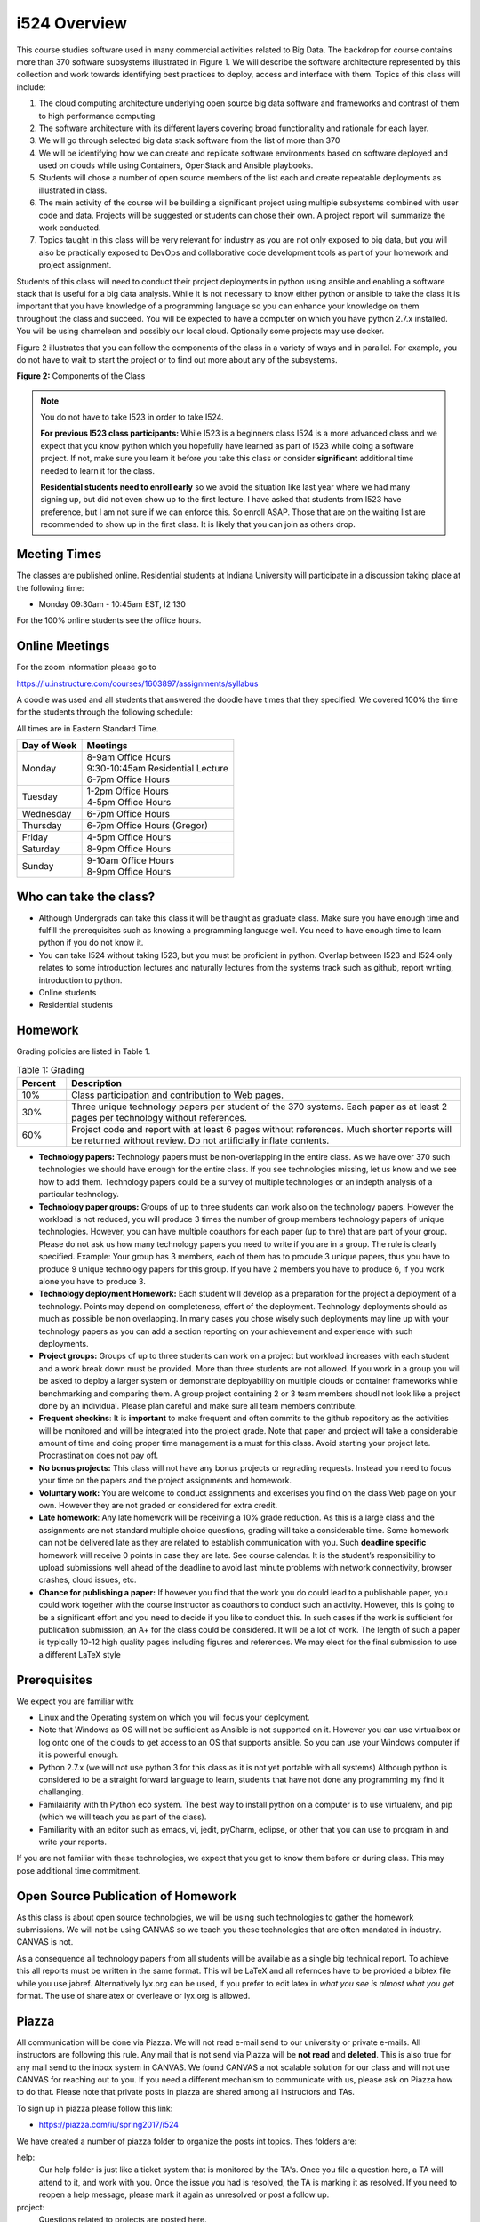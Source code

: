 .. index:: i524
	   

i524 Overview
==============

This course studies software used in many commercial activities
related to Big Data. The backdrop for course contains more than 370
software subsystems illustrated in Figure 1.  We will describe the
software architecture represented by this collection and work towards
identifying best practices to deploy, access and interface with
them. Topics of this class will include:


.. index:: I524 technology image
		 
.. only:: html
   
   .. sidebar:: Figure 1: Software Systems relevant for Big Data

      .. figure:: bigdata.png
         :width: 200px
         :align: center
         :alt: 370 Technologies
         :figclass: align-center

.. only:: latex
		    
   .. figure:: bigdata.png
      :align: center
      :alt: 370 Technologies
      :figclass: align-center

      Big data relevant technology layers

	  
#. The cloud computing architecture underlying open source big data
   software and frameworks and contrast of them to high performance
   computing

#. The software architecture with its different layers covering broad
   functionality and rationale for each layer.

#. We will go through selected big data stack software from the list
   of more than 370

#. We will be identifying how we can create and replicate software
   environments based on software deployed and used on clouds while
   using Containers, OpenStack and Ansible playbooks.

#. Students will chose a number of open source members of the list
   each and create repeatable deployments as illustrated in class. 

#. The main activity of the course will be building a significant
   project using multiple subsystems combined with user code and
   data. Projects will be suggested or students can chose their own. A
   project report will summarize the work conducted.

#. Topics taught in this class will be very relevant for industry as
   you are not only exposed to big data, but you will also be
   practically exposed to DevOps and collaborative code development
   tools as part of your homework and project assignment.
   
Students of this class will need to conduct their project deployments
in python using ansible and enabling a software stack that is useful
for a big data analysis. While it is not necessary to know either
python or ansible to take the class it is important that you have
knowledge of a programming language so you can enhance your knowledge
on them throughout the class and succeed. You will be expected to have
a computer on which you have python 2.7.x installed.  You will be
using chameleon and possibly our local cloud. Optionally some projects
may use docker. 
 
Figure 2 illustrates that you can follow the components of the class
in a variety of ways and in parallel. For example, you do not have to
wait to start the project or to find out more about any of the
subsystems.

.. graphviz::

   digraph class {
      rankdir="LR";
      compound=true;
      node [shape=box,
            style=filled,
            fillcolor=ivory];

      subgraph cluster_prj {
		"Project Proposal" -> "Project Approval" ->
		"Project Update" -> "Final Project";
		label = "Project";
	}

      subgraph cluster_ppr {
		"Paper 1" -> "Paper 2" -> "Paper 3";
		label = "Technology Papers";
	}

	
      "start" [shape=circle,fillcolor=palegreen];
      "end" [shape=circle,fillcolor=khaki];
      "midterm" [shape=circle,fillcolor=salmon];
      
      "start" -> "Technology";
      "start" -> "Collaboration";
      "start" -> "Systems";
      "start" -> "Theory";
      "start" -> "Web" -> "Paper 1" [lhead=cluster_ppr];
      "Paper 3" -> "midterm" [ltail=cluster_ppr];
      "midterm" -> "end";
      "Theory" -> "Technology" -> "Project Proposal" [lhead=cluster_prj];
      "Collaboration" -> "Project Proposal" [lhead=cluster_prj];
      "Collaboration" -> "Paper 1" [lhead=cluster_ppr];
      "Collaboration" -> "Web";
      "Systems" -> "Project Proposal" [lhead=cluster_prj];
      "Theory" -> "Web";
      "Theory" -> "Paper 1" [lhead=cluster_ppr];
      "Project Update" -> "midterm" [ltail=cluster_prj];
      "Final Project" -> "end" [ltail=cluster_prj];
   }

**Figure 2:** Components of the Class  

.. note:: You do not have to take I523 in order to take I524.
	  
          **For previous I523 class participants:** While I523 is a
          beginners class I524 is a more advanced class and we expect that
          you know python which you hopefully have learned as part of
          I523 while doing a software project. If not, make sure you
          learn it before you take this class or consider
          **significant** additional time needed to learn it for the
          class. 
 
          **Residential students need to enroll early** so we avoid the
	  situation like last year where we had many signing up, but
	  did not even show up to the first lecture. I have asked that
	  students from I523 have preference, but I am not sure if we
	  can enforce this. So enroll ASAP. Those that are on the
	  waiting list are recommended to show up in the first
	  class. It is likely that you can join as others drop.


.. index:: I524 meeting times
    
Meeting Times
-------------

The classes are published online. Residential students at Indiana
University will participate in a discussion taking place at the
following time:

* Monday 09:30am - 10:45am EST, I2 130

For the 100% online students see the office hours.

Online Meetings
---------------

For the zoom information please go to

https://iu.instructure.com/courses/1603897/assignments/syllabus

A doodle was used and all students that answered the doodle have times
that they specified. We covered 100% the time for the students through
the following schedule:

All times are in Eastern Standard Time.

+-----------------+------------------------------------+
| **Day of Week** | **Meetings**                       |
+-----------------+------------------------------------+
| Monday          | | 8-9am Office Hours               |
|                 | | 9:30-10:45am Residential Lecture |
|                 | | 6-7pm Office Hours               |
+-----------------+------------------------------------+
| Tuesday         | | 1-2pm Office Hours               |
|                 | | 4-5pm Office Hours               |
+-----------------+------------------------------------+
| Wednesday       | 6-7pm Office Hours                 |
+-----------------+------------------------------------+
| Thursday        | 6-7pm Office Hours (Gregor)        |
+-----------------+------------------------------------+
| Friday	  | 4-5pm Office Hours                 |
+-----------------+------------------------------------+
| Saturday        | 8-9pm Office Hours                 |
+-----------------+------------------------------------+
| Sunday	  | | 9-10am Office Hours              |
|                 | | 8-9pm Office Hours               |
+-----------------+------------------------------------+
    
Who can take the class?
-----------------------

* Although Undergrads can take this class it will be thaught as
  graduate class. Make sure you have enough time and fulfill the
  prerequisites such as knowing a programming language well. You need
  to have enough time to learn python if you do not know it.

* You can take I524 without taking I523, but you must be proficient
  in python. Overlap between I523 and I524 only relates to some
  introduction lectures and naturally lectures from the systems track
  such as github, report writing, introduction to python.

* Online students

* Residential students

Homework
--------

.. index:: I524 homework

Grading policies are listed in Table 1.

.. list-table:: Table 1: Grading
   :widths: 10 80
   :header-rows: 1

   * - Percent
     - Description                                               
   * - 10%
     - Class participation and contribution to Web pages.
   * - 30%
     - Three unique technology papers per student of the 370
       systems. Each paper as at least 2 pages per technology without
       references.
   * - 60%
     - Project code and report with at least 6 pages without
       references. Much shorter reports will be returned without
       review. Do not artificially inflate contents. 

* **Technology papers:** Technology papers must be non-overlapping in
  the entire class. As we have over 370 such technologies we should
  have enough for the entire class. If you see technologies missing,
  let us know and we see how to add them. Technology papers could be a
  survey of multiple technologies or an indepth analysis of a
  particular technology.
  
* **Technology paper groups:** Groups of up to three students can work
  also on the technology papers. However the workload is not reduced,
  you will produce 3 times the number of group members technology
  papers of unique technologies. However, you can have multiple
  coauthors for each paper (up to thre) that are part of your
  group. Please do not ask us how many technology papers you need to
  write if you are in a group. The rule is clearly specified. Example:
  Your group has 3 members, each of them has to procude 3 unique
  papers, thus you have to produce 9 unique technology papers for this
  group. If you have 2 members you have to produce 6, if you work
  alone you have to produce 3.

* **Technology deployment Homework:** Each student will
  develop as a preparation for the project a deployment of a
  technology. Points may depend on completeness, effort of the
  deployment. Technology deployments should as much as possible be non
  overlapping. In many cases you chose wisely such deployments may
  line up with your technology papers as you can add a section
  reporting on your achievement and experience with such
  deployments.
  
* **Project groups:** Groups of up to three students can work on a
  project but workload increases with each student and a work break
  down must be provided.  More than three students are not allowed. If
  you work in a group you will be asked to deploy a larger system or
  demonstrate deployability on multiple clouds or container frameworks
  while benchmarking and comparing them. A group project containing 2
  or 3 team members shoudl not look like a project done by an
  individual. Please plan careful and make sure all team members
  contribute.

* **Frequent checkins**: It is **important** to make frequent and
  often commits to the github repository as the activities will be
  monitored and will be integrated into the project grade.  Note that
  paper and project will take a considerable amount of time and doing
  proper time management is a must for this class. Avoid starting your
  project late. Procrastination does not pay off.
       
* **No bonus projects:** This class will not have any bonus projects
  or regrading requests. Instead you need to focus your time on the
  papers and the project assignments and homework.

* **Voluntary work:** You are welcome to conduct assignments and
  excerises you find on the class Web page on your own. However they
  are not graded or considered for extra credit.

* **Late homework**: Any late homework will be receiving a 10% grade
  reduction.  As this is a large class and the assignments are not
  standard multiple choice questions, grading will take a considerable
  time. Some homework can not be delivered late as they are related to
  establish communication with you. Such **deadline specific**
  homework will receive 0 points in case they are late. See course
  calendar. It is the student’s responsibility to upload submissions
  well ahead of the deadline to avoid last minute problems with
  network connectivity, browser crashes, cloud issues, etc.
  
* **Chance for publishing a paper:** If however you find that the work
  you do could lead to a publishable paper, you could work together
  with the course instructor as coauthors to conduct such an
  activity. However, this is going to be a significant effort and you
  need to decide if you like to conduct this. In such cases if the
  work is sufficient for publication submission, an A+ for the class
  could be considered. It will be a lot of work. The length of such a
  paper is typically 10-12 high quality pages including figures and
  references. We may elect for the final submission to use a different
  LaTeX style

  

.. _ref-i524-prerequisits:

Prerequisites
-------------

.. index:: I524 prerequisites


We expect you are familiar with:

* Linux and the Operating system on which you will focus your
  deployment.
  
* Note that Windows as OS will not be sufficient as Ansible
  is not supported on it. However you can use virtualbox or log onto
  one of the clouds to get access to an OS that supports ansible. So
  you can use your Windows computer if it is powerful enough.
  
* Python 2.7.x (we will not use python 3 for this class as it
  is not yet portable with all systems) Although python is considered
  to be a straight forward language to learn, students that have not
  done any programming my find it challanging. 
  
* Familaiarity with th Python eco system. The best way to install
  python on a computer is to use virtualenv, and pip (which we will
  teach you as part of the class).

* Familiarity with an editor such as emacs, vi, jedit, pyCharm,
  eclipse, or other that you can use to program in and write your
  reports.
  
If you are not familiar with these technologies, we expect that you
get to know them before or during class. This may pose additional time
commitment.

Open Source Publication of Homework
-----------------------------------

.. index:: I524 report format

As this class is about open source technologies, we will be using such
technologies to gather the homework submissions. We will not be using
CANVAS so we teach you these technologies that are often mandated in
industry. CANVAS is not.

As a consequence all technology papers from all students will be
available as a single big technical report. To achieve this all
reports must be written in the same format. This wil be LaTeX and all
refernces have to be provided a bibtex file while you use jabref.
Alternatively lyx.org can be used, if you prefer to edit
latex in *what you see is almost what you get* format. The use of
sharelatex or overleave or lyx.org is allowed.


.. index:: I524 piazza
	   
Piazza
------

All communication will be done via Piazza. We will not read e-mail
send to our university or private e-mails. All instructors are
following this rule. Any mail that is not send via Piazza will be
**not read** and **deleted**. This is also true for any mail send to
the inbox system in CANVAS. We found CANVAS a not scalable solution
for our class and will not use CANVAS for reaching out to you.   If you
need a different mechanism to communicate with us, please ask on Piazza
how to do that. Please note that private posts in piazza are shared
among all instructors and TAs.

To sign up in piazza please follow this link:

* https://piazza.com/iu/spring2017/i524

We have created a number of piazza folder to organize the posts int
topics.  Thes folders are:

help:
    Our help folder is just like a ticket system that is monitored by
    the TA's. Once you file a question here, a TA will attend to it,
    and work with you. Once the issue you had is resolved, the TA is
    marking it as resolved. If you need to reopen a help message,
    please mark it again as unresolved or post a follow up.

project:
    Questions related to projects are posted here.

logistics:
    Question regarding the logistics of the class are posted
    here. This includes questions about communication, meeting times,
    and other administrative activities.

papers:
    Questions regarding the paper are posted here.    

grading:
    Questions regarding grades are posted here.
    
clouds:
    Questions regarding cloud resources are posted here.
    
faq:
    Some questions will be transformed to FAQ's that we post here.
    Note also that we have an FAQ on the class Web page that you may
    want to visit. We try to move important FAQ's from Piazza into the
    Web page, so it is important that you check both.

meetings: Here we will post times for meetings with TA's and
    instructors that are not yet posted on the Web page as part of the
    regular meeting times. Class participants are allowed to attend
    any Zoom meeting that we annonce in this folder. For online
    students we will also determine a time for regulare meetings. The
    TAs are required to hold 10 hours of meeting times upon request
    with you. Please make use of this.

    
other:
    In case no folder matches for your question use other.

    
.. index:: I524 tips

Tips on how to achieve your best
--------------------------------

While teaching our classes we noticed the following tips to achieve
your best:

* Listening to the lectures
* **Set aside enough undisturbed time for the class**. Switch off
  facebook, twitter, or other distracting social media systems when
  focussing on the class.
* **Ask for help**. The TAs can schedule custom help office hours on
  appointment during reasonable times.
* Do not **Procrastinate**.
* Do not **take your other classes more serious**.
* **Start the project in the first 4 weeks of the class**
* Be aware that this class is not based on a text book and what this
  implies. 
* Do not overestimating the technical abilities.
* Do not underestimating the time it takes to do the project.
* Do not forget to include benchmarks in your project.
* Unnecessarily struggling with LaTeX as you do not use an example we
  provide.
* Trying to do things just on Windows which is typically more difficult
  than using Linux.
* Not having a computer that is up to date. Update your memory and
  have a SSD
* Ignoring obvious security rules and not integrating ssh form the
  start into your projects.
* Not posting passwords into git. For example git does
  **not** allow to **easily** completely delete files that contain secret
  information such as passwords. It takes significant effort to do
  that. Make sure you do add in git on individual files and never
  just a bulk add.
* Having your coleagues do the work for you
* Underestimating the **time** it takes to do deployments
* Not reading our piazza posts and repeating the same question over
  and over
* Use Piazza to communicate and not CANVAS or e-mail.
* When you receive an e-mail from piazza, reply to it while clicking
  on the link instead of replying via e-mail directly. This is more
  reliable.

   
Submissions
-----------

Your papers and projects will be developed on GitHub and submitted
using :doc:`Pull Requests <../lesson/prg/pull_requests>`.  The process
is as follows:

#. fork the `sp17-i524 <https://github.com/cloudmesh/sp17-i524>`_ repository.
#. clone your fork and commit and push your changes.
#. submit a pull request to the master branch of the origin repository.

See the repository for details on the individual assignments. As it
will periodically be updated, make sure you are familiar with the
process of `Syncing a fork
<https://help.github.com/articles/syncing-a-fork/>`_.

Some things to keep in mind:

* space on github is limited, so do not add datasets to the
  repository. Any datasets you use should be publicly hosted and
  deployed as part of your project ansible deployment scripts.
* never add ssh private keys to the repository. This results in a
  security risk, possible point deductions, and lots of time and
  effort to fix.
* all work will be licensed under the Apache 2 open source license.
* all submissions and discussion will be visible to the world.

.. index:: I524 project ideas
	   
Selected Project Ideas
------------------------------
	   
Students can select from a number of project ideas. We will improve
and add additional ideas throughout the semester. Students can also
conduct their own projects. We recommend that you identify a project
idea by the end of the first month of the class. Example project
descriptions that you may want to take a look at include:

* :ref:`robotswarm`
* :ref:`dockerswarm`
* :ref:`kubernetes`
* :ref:`slurmcluster`
* :ref:`authordisambiguity_b`
* NIST Big Data Working group examples: Selected and approved use case from
  http://nvlpubs.nist.gov/nistpubs/SpecialPublications/NIST.SP.1500-3.pdf
* Selected examples from Fall I523:
  Some students may have created an example as part of I523. Not all
  examples created as part of this class qualify for a I524
  project. Please contact Gregor von Laszewski via Piazza to discuss
  suitability of your previous I523 project. If such a project is
  selected, approved and used it is expected it is significantly
  enhanced.
* Cloudmesh Enhancements:
  A number of projects could center around the enhancements of
  cloudmesh for the improvement of big data projects using virtual
  machines and containers. This includes:

  * Development of REST services for cloudmesh while using cloudmesh
    client
  * Development of benchmarking examples while using cloudmesh client
  * Development of a better Azure interface to additinal services
  * Development of a better AWS interfac to additinal services
  * Development of a Web interface while using django
  * SLURM integration to create virtual clusters on comet
  * Port cloudmesh client to Windows 10
  * Integrate docker into cloudmesh and demonstrate its use
  * Integrate kubernetes into cloudmesh and demonstrate its use
  * Expand the HPC capabilities of cloudmesh

  
  
Software Project
----------------

For a software project you have the choice of working indifidualy or
working in a team of up to three students. You can use the **search
teammate** folder to find and form groups:

* https://piazza.com/class/ix39m27czn5uw?cid=5

The following artifacts are part of the deliverables for a project

Code:
    You must deliver the code in github. The code must be compilable
    and a TA may try to replicate to run your code. You MUST avoid
    lengthy install descriptions and everything must be installable
    from the command line. We will check submission. All team members
    must be responsible for one part of the project.

Project Report:
    A report must be produced while using the format discussed in the
    Report Format section. The following length is required:

    * 4 pages, one student in the project
    * 6 pages, two students in the project
    * 8 pages, three students in the project

Work Breakdown:
    The report contains in an appendix a section that is
    only needed for team projects. Include in the section a short but
    sufficiently detailed work breakdown documenting what the team has
    done. Back it up with commit information from github. Such as how
    many commits and lines of code a team member has contributed. The
    section does not count towards the overall length of the paper.

    In addition the graders will check the history of checkins to
    verify each team member has used github to checkin their
    contributions frequently. E.g. if we find that one of the students
    has not checked in code or documentation in the same way at other
    teammates, it will be questioned. An oral exam may be scheduled to
    verify that the student has contributed to the project. In an oral
    exam the student must be familiar with **all** aspects of the
    project not just the part you contributed.

License:
    All projects are developed under an open source license such
    as Apache 2.0 License. You will be required to add a LICENCE.txt
    file and if you use other software identify how it can be reused
    in your project. If your project uses different licenses, please
    add in a README.md file which packages are used and which license
    these packages have while adding a licenses file.


Reproducability:
    The reproducability of your code will be tested
    twice. It is tetes by another student or team, it is also tested
    by a TA. A report of the testing team is provided. Your team will
    also be responsible for executing as many tests as you have team
    members on other projects. A reproducability statement should be
    written with details about functionality, readbility, and report
    quality. This statement does not have to be written in latex but
    uses RST.

Requirements:
    * Use of cloud resources mandatory, can be substituted by
      kubeernetes or docker swarm
    * Deployment must be done with ansible
    * A Makefile or a cmd file as discussed in class is needed to
      deploy the software, start the program, conduct a
      parameter study/benchmark
    * Report
    * If project is conducted in a team at least two clouds are to be
      benchmarked and contrasted 2 team membesr = 2 clouds, 3 team
      members = 3 clouds. cloud could also be kubernetes or docker
      swarm
    * Cloudmesh client is to be used to start the virtual cluster in
      order to avoid reinventing the wheel
    * Cloudmesh contains deployments for hadoop and spark. If these
      technologies are used, it has to be shown that if the student(s)
      elect to write a new ansible script for it that it is better
      than the once provided by cloudmesh. Proof is to be provided by
      reproducable benchmarks. If this can not be achieved the
      student(s) have to write an additiona ansible script for a
      technologie listed in class or approved by the professor.
      
Additional links form another class:
    * :ref:`projects`
    This class contains a section Deployment projects. You can look at
    suggestions and conduct them, the rules listed ubder requirements
    applies. I524 will not focus on analytics. HOwever you still are
    able to do that, but it still must contain a deployment portion.
    All deployments will use ansible.

    

Report Format
---------------

All reports will be using the format specified in Section :ref:`reports`.

There will be **NO EXCEPTION** to this format. Documents not following
this format and are not professionally looking, will be returned
without review.

Github repositories
--------------------

Class content repository: https://github.com/cloudmesh/classes

Class homework repository: https://github.com/cloudmesh/sp17-i524


Code Repositories Deliverables
------------------------------

Code repositories are for code, if you have additional libraries or
data that are needed you need to develop a script or use a DevOps
framework to install such software. They **must** not be checked into
github. Thus zip files and .class, .o, precompiled python, .exe, core
dumps, and other such files files are not permissible in the
project. If we find such files you will get a 20% deduction in your
grade. Each project must be reproducible with a simple script. An
example is::

    git clone ....
    make install
    make run
    make view

Which would use a simple make file to install, run, and view the
results. Naturally you can use ansible or shell scripts. It is not
permissible to use GUI based DevOps preinstalled frameworks (such as
the one you may have installed in your company or as part of another
project). Everything must be installable form the command line.
      


Learning Outcomes
-----------------

Students will

1. gain broad understanding of Big Data applications and open source
   technologies supporting them.

2. have intense programming experience in Python and ansible and DevOps.

3. use open source technologies to manage code in large groups of
   individuals.

4. be able to communicate reserach in professional scientific reports.


Outcome 1 is supported by a series of lectures around open source
technologies for big data.

Outcome 2 is supported by a significant software project that will
take up a considerable amount of time to plan and execute.

Outcome 1 and 4 is supported by writing 3 technology papers and a project
report that is shared with all students. Students can gain additional
insight from reading and reviewing other students contributions.

Outcome 3 is supported by using piazza and github as well as
contributiong to the class Web page with git pull requests.



Academic Integrity Policy
----------------------------------------------------------------------

We take academic integrity very seriously. You are required to abide
by the Indiana University policy on academic integrity, as described
in the Code of Student Rights, Responsibilities, and Conduct, as well
as the Computer Science Statement on Academic Integrity
(http://www.soic.indiana.edu/doc/graduate/graduate-forms/Academic-Integrity-Guideline-FINAL-2015.pdf). It
is your responsibility to understand these policies. Briefly
summarized, the work you submit for course assignments, projects,
quizzes, and exams must be your own or that of your group, if group
work is permitted. You may use the ideas of others but you must give
proper credit. You may discuss assignments with other students but you
must acknowledge them in the reference section according to scholarly
citation rules. Please also make sure that you know how to not
plagiarize text from other sources while reviewing citation rules.

We will respond to acts of plagiarism and academic misconduct
according to university policy. Sanctions typically involve a grade of
0 for the assignment in question and/or a grade of F in the course. In
addition, University policy requires us to report the incident to the
Dean of Students, who may apply additional sanctions, including
expulsion from the university.

Students agree that by taking this course, papers and source code
submitted to us may be subject to textual similarity review, for
example by Turnitin.com. These submissions may be included as source
documents in reference databases for the purpose of detecting
plagiarism of such papers or codes.

It is not acceptable to use for pay services to conduct your project. 
Please be aware that we monitor such services and have TAs speaking
various languages and know about these services even in different
countries. Also do not just translate a report written by someone in a
different language and claim it to be your project.


Links
-------

This page is conveniently managed with git. The location for the
changes can be found at

* https://cloudmesh.github.io/classes/

The repository is at

* https://github.com/cloudmesh/classes

Issues can be submitted at

* https://github.com/cloudmesh/classes/issues

Or better use piazza so you notify us in our discussion lists.

* https://piazza.com/iu/i524

If you detect errors, you could also create a merge request at

* https://github.com/cloudmesh/classes


	  
Course Numbers
--------------

This course is offered for Graduate (and Undergraduate students with
permission) at Indiana University and as an online course. To
Register, for University credit please go to:

* http://registrar.indiana.edu/browser/soc4172/INFO/INFO-I524.shtml
* http://registrar.indiana.edu/browser/soc4172/ENGR/ENGR-E599.shtml


Please, select the course that is most suitable for your program:

.. code-block:: none
   
    INFO-I 524  BIG DATA SOFTWARE AND PROJECTS (3 CR)    Von Laszewski G          
             Above class open to graduates only
             Above class taught online
             Discussion (DIS)
          30672 RSTR     09:30A-10:45A   M      I2 130    Von Laszewski G          
             Above class meets with ENGR-E 599
    INFO-I 524  BIG DATA SOFTWARE AND PROJECTS (3 CR)
          30673 RSTR     ARR             ARR    ARR       Von Laszewski G          
             Above class open to graduates only
             This is a 100% online class taught by IU Bloomington. No
             on-campus class meetings are required. A distance education
             fee may apply; check your campus bursar website for more
             information

     ENGR-E 599  TOPICS IN INTELL SYS ENGINEER (3 CR)
           VT: BIG DATA SOFTWARE AND PROJECTS
              ***** RSTR     ARR             ARR    ARR       Von Laszewski G          
                 Discussion (DIS)
           VT: BIG DATA SOFTWARE AND PROJECTS
              33924 RSTR     09:30A-10:45A   M      I2 130    Von Laszewski G 
                 Above class meets with INFO-I 524



		 
Refernces
---------

http://hpc-abds.org/kaleidoscope/ 


